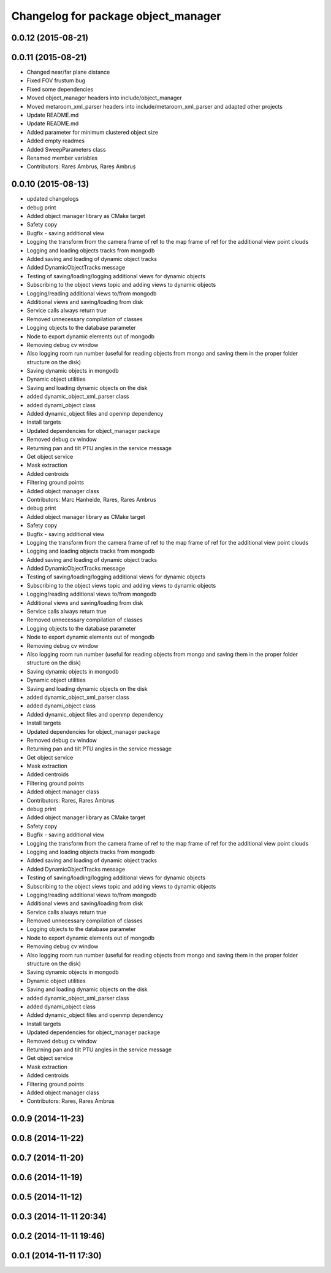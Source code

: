^^^^^^^^^^^^^^^^^^^^^^^^^^^^^^^^^^^^
Changelog for package object_manager
^^^^^^^^^^^^^^^^^^^^^^^^^^^^^^^^^^^^

0.0.12 (2015-08-21)
-------------------

0.0.11 (2015-08-21)
-------------------
* Changed near/far plane distance
* Fixed FOV frustum bug
* Fixed some dependencies
* Moved object_manager headers into include/object_manager
* Moved metaroom_xml_parser headers into include/metaroom_xml_parser and adapted other projects
* Update README.md
* Update README.md
* Added parameter for minimum clustered object size
* Added empty readmes
* Added SweepParameters class
* Renamed member variables
* Contributors: Rares Ambrus, Rareș Ambruș

0.0.10 (2015-08-13)
-------------------
* updated changelogs
* debug print
* Added object manager library as CMake target
* Safety copy
* Bugfix - saving additional view
* Logging the transform from the camera frame of ref to the map frame of ref for the additional view point clouds
* Logging and loading objects tracks from mongodb
* Added saving and loading of dynamic object tracks
* Added DynamicObjectTracks message
* Testing of saving/loading/logging additional views for dynamic objects
* Subscribing to the object views topic and adding views to dynamic objects
* Logging/reading additional views to/from mongodb
* Additional views and saving/loading from disk
* Service calls always return true
* Removed unnecessary compilation of classes
* Logging objects to the database parameter
* Node to export dynamic elements out of mongodb
* Removing debug cv window
* Also logging room run number (useful for reading objects  from mongo and saving them in the proper folder structure on the disk)
* Saving dynamic objects in mongodb
* Dynamic object utilities
* Saving and loading dynamic objects on the disk
* added dynamic_object_xml_parser class
* added dynami_object class
* Added dynamic_object files and openmp dependency
* Install targets
* Updated dependencies for object_manager package
* Removed debug cv window
* Returning pan and tilt PTU angles in the service message
* Get object service
* Mask extraction
* Added centroids
* Filtering ground points
* Added object manager class
* Contributors: Marc Hanheide, Rares, Rares Ambrus

* debug print
* Added object manager library as CMake target
* Safety copy
* Bugfix - saving additional view
* Logging the transform from the camera frame of ref to the map frame of ref for the additional view point clouds
* Logging and loading objects tracks from mongodb
* Added saving and loading of dynamic object tracks
* Added DynamicObjectTracks message
* Testing of saving/loading/logging additional views for dynamic objects
* Subscribing to the object views topic and adding views to dynamic objects
* Logging/reading additional views to/from mongodb
* Additional views and saving/loading from disk
* Service calls always return true
* Removed unnecessary compilation of classes
* Logging objects to the database parameter
* Node to export dynamic elements out of mongodb
* Removing debug cv window
* Also logging room run number (useful for reading objects  from mongo and saving them in the proper folder structure on the disk)
* Saving dynamic objects in mongodb
* Dynamic object utilities
* Saving and loading dynamic objects on the disk
* added dynamic_object_xml_parser class
* added dynami_object class
* Added dynamic_object files and openmp dependency
* Install targets
* Updated dependencies for object_manager package
* Removed debug cv window
* Returning pan and tilt PTU angles in the service message
* Get object service
* Mask extraction
* Added centroids
* Filtering ground points
* Added object manager class
* Contributors: Rares, Rares Ambrus

* debug print
* Added object manager library as CMake target
* Safety copy
* Bugfix - saving additional view
* Logging the transform from the camera frame of ref to the map frame of ref for the additional view point clouds
* Logging and loading objects tracks from mongodb
* Added saving and loading of dynamic object tracks
* Added DynamicObjectTracks message
* Testing of saving/loading/logging additional views for dynamic objects
* Subscribing to the object views topic and adding views to dynamic objects
* Logging/reading additional views to/from mongodb
* Additional views and saving/loading from disk
* Service calls always return true
* Removed unnecessary compilation of classes
* Logging objects to the database parameter
* Node to export dynamic elements out of mongodb
* Removing debug cv window
* Also logging room run number (useful for reading objects  from mongo and saving them in the proper folder structure on the disk)
* Saving dynamic objects in mongodb
* Dynamic object utilities
* Saving and loading dynamic objects on the disk
* added dynamic_object_xml_parser class
* added dynami_object class
* Added dynamic_object files and openmp dependency
* Install targets
* Updated dependencies for object_manager package
* Removed debug cv window
* Returning pan and tilt PTU angles in the service message
* Get object service
* Mask extraction
* Added centroids
* Filtering ground points
* Added object manager class
* Contributors: Rares, Rares Ambrus

0.0.9 (2014-11-23)
------------------

0.0.8 (2014-11-22)
------------------

0.0.7 (2014-11-20)
------------------

0.0.6 (2014-11-19)
------------------

0.0.5 (2014-11-12)
------------------

0.0.3 (2014-11-11 20:34)
------------------------

0.0.2 (2014-11-11 19:46)
------------------------

0.0.1 (2014-11-11 17:30)
------------------------
